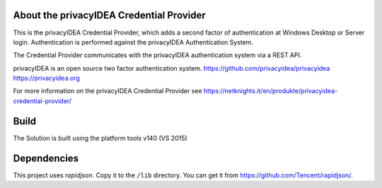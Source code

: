 
About the privacyIDEA Credential Provider
=========================================

This is the privacyIDEA Credential Provider, which adds a second
factor of authentication at Windows Desktop or Server login.
Authentication is performed against the privacyIDEA Authentication System.

The Credential Provider communicates with the privacyIDEA authentication
system via a REST API.

privacyIDEA is an open source two factor authentication system. 
https://github.com/privacyidea/privacyidea
https://privacyidea.org

For more information on the privacyIDEA Credential Provider see
https://netknights.it/en/produkte/privacyidea-credential-provider/

Build
=====
The Solution is built using the platform tools v140 (VS 2015)

Dependencies
============
This project uses *rapidjson*. Copy it to the ``/lib`` directory.
You can get it from https://github.com/Tencent/rapidjson/.